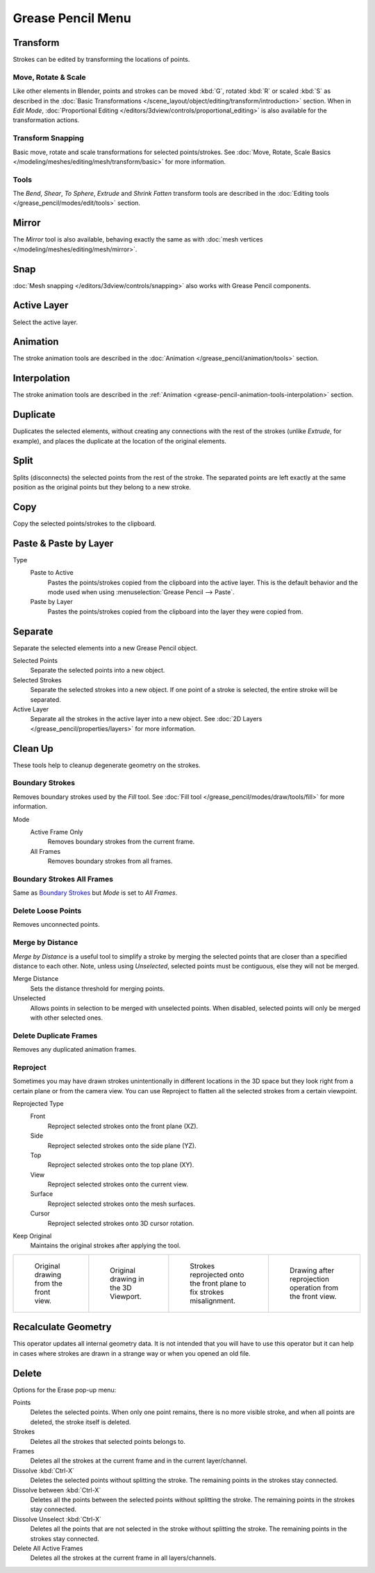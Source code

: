 
******************
Grease Pencil Menu
******************

Transform
=========

Strokes can be edited by transforming the locations of points.


Move, Rotate & Scale
--------------------

.. reference::

   :Mode:      Edit Mode
   :Tool:      :menuselection:`Toolbar --> Move, Rotate, Scale`
   :Menu:      :menuselection:`Grease Pencil --> Transform --> Move, Rotate, Scale`
   :Shortcut:  :kbd:`G`, :kbd:`R`, :kbd:`S`

Like other elements in Blender, points and strokes can be
moved :kbd:`G`, rotated :kbd:`R` or scaled :kbd:`S` as described in
the :doc:`Basic Transformations </scene_layout/object/editing/transform/introduction>` section.
When in *Edit Mode*,
:doc:`Proportional Editing </editors/3dview/controls/proportional_editing>`
is also available for the transformation actions.


Transform Snapping
------------------

Basic move, rotate and scale transformations for selected points/strokes.
See :doc:`Move, Rotate, Scale Basics </modeling/meshes/editing/mesh/transform/basic>` for more information.


Tools
-----

.. reference::

   :Mode:      Edit Mode
   :Menu:      :menuselection:`Grease Pencil --> Transform`
   :Tool:      :menuselection:`Toolbar --> Bend/Shear`

The *Bend*, *Shear*, *To Sphere*, *Extrude* and *Shrink Fatten* transform tools are described
in the :doc:`Editing tools </grease_pencil/modes/edit/tools>` section.


Mirror
======

.. reference::

   :Mode:      Edit Mode
   :Menu:      :menuselection:`Grease Pencil --> Mirror`
   :Shortcut:  :kbd:`Ctrl-M`

The *Mirror* tool is also available, behaving exactly the same as with
:doc:`mesh vertices </modeling/meshes/editing/mesh/mirror>`.


Snap
====

.. reference::

   :Mode:      Edit Mode
   :Menu:      :menuselection:`Grease Pencil --> Snap`
   :Shortcut:  :kbd:`Shift-S`

:doc:`Mesh snapping </editors/3dview/controls/snapping>`
also works with Grease Pencil components.


Active Layer
============

.. reference::

   :Mode:      Edit Mode, Draw Mode
   :Menu:      :menuselection:`Grease Pencil --> Active Layer`
   :Shortcut:  :kbd:`Y`

Select the active layer.


Animation
=========

.. reference::

   :Mode:      Edit Mode, Draw Mode
   :Menu:      :menuselection:`Grease Pencil --> Animation`
   :Shortcut:  :kbd:`I`

The stroke animation tools are described
in the :doc:`Animation </grease_pencil/animation/tools>` section.


Interpolation
=============

.. reference::

   :Mode:      Edit Mode, Draw Mode
   :Menu:      :menuselection:`Grease Pencil --> Interpolation`

The stroke animation tools are described
in the :ref:`Animation <grease-pencil-animation-tools-interpolation>` section.


.. _bpy.ops.gpencil.duplicate_move:

Duplicate
=========

.. reference::

   :Mode:      Edit Mode
   :Menu:      :menuselection:`Grease Pencil --> Duplicate`
   :Shortcut:  :kbd:`Shift-D`

Duplicates the selected elements, without creating any connections
with the rest of the strokes (unlike *Extrude*, for example),
and places the duplicate at the location of the original elements.


.. _bpy.ops.gpencil.stroke_split:

Split
=====

.. reference::

   :Mode:      Edit Mode
   :Menu:      :menuselection:`Grease Pencil --> Split`
   :Shortcut:  :kbd:`V`

Splits (disconnects) the selected points from the rest of the stroke.
The separated points are left exactly at the same position as the original points but they belong to a new stroke.


.. _bpy.ops.gpencil.copy:

Copy
====

.. reference::

   :Mode:      Edit Mode
   :Menu:      :menuselection:`Grease Pencil --> Copy`
   :Shortcut:  :kbd:`Ctrl-C`

Copy the selected points/strokes to the clipboard.


.. _bpy.ops.gpencil.paste:

Paste & Paste by Layer
======================

.. reference::

   :Mode:      Edit Mode
   :Menu:      :menuselection:`Grease Pencil --> Paste`, :menuselection:`Grease Pencil --> Paste by Layer`
   :Shortcut:  :kbd:`Ctrl-V`

Type
   Paste to Active
      Pastes the points/strokes copied from the clipboard into the active layer.
      This is the default behavior and the mode used when using :menuselection:`Grease Pencil --> Paste`.

   Paste by Layer
      Pastes the points/strokes copied from the clipboard into the layer they were copied from.


.. _bpy.ops.gpencil.stroke_separate:

Separate
========

.. reference::

   :Mode:      Edit Mode
   :Menu:      :menuselection:`Grease Pencil --> Separate`
   :Shortcut:  :kbd:`P`

Separate the selected elements into a new Grease Pencil object.

Selected Points
   Separate the selected points into a new object.

Selected Strokes
   Separate the selected strokes into a new object.
   If one point of a stroke is selected, the entire stroke will be separated.

Active Layer
   Separate all the strokes in the active layer into a new object.
   See :doc:`2D Layers </grease_pencil/properties/layers>` for more information.


Clean Up
========

These tools help to cleanup degenerate geometry on the strokes.


.. _bpy.ops.gpencil.frame_clean_fill:

Boundary Strokes
----------------

.. reference::

   :Mode:      Edit Mode
   :Menu:      :menuselection:`Grease Pencil --> Clean Up --> Boundary Strokes`

Removes boundary strokes used by the *Fill* tool.
See :doc:`Fill tool </grease_pencil/modes/draw/tools/fill>` for more information.

Mode
   Active Frame Only
      Removes boundary strokes from the current frame.
   All Frames
      Removes boundary strokes from all frames.


Boundary Strokes All Frames
---------------------------

.. reference::

   :Mode:      Edit Mode
   :Menu:      :menuselection:`Grease Pencil --> Clean Up --> Boundary Strokes all Frames`

Same as `Boundary Strokes`_ but *Mode* is set to *All Frames*.


.. _bpy.ops.gpencil.frame_clean_loose:

Delete Loose Points
-------------------

.. reference::

   :Mode:      Edit Mode
   :Menu:      :menuselection:`Grease Pencil --> Clean Up --> Delete Loose Points`

Removes unconnected points.


.. _bpy.ops.gpencil.stroke_merge_by_distance:

Merge by Distance
-----------------

.. reference::

   :Mode:      Edit Mode
   :Menu:      :menuselection:`Grease Pencil --> Clean Up --> Merge by Distance`

*Merge by Distance* is a useful tool to simplify a stroke by merging
the selected points that are closer than a specified distance to each other.
Note, unless using *Unselected*, selected points must be contiguous,
else they will not be merged.

Merge Distance
   Sets the distance threshold for merging points.
Unselected
   Allows points in selection to be merged with unselected points.
   When disabled, selected points will only be merged with other selected ones.


.. _bpy.ops.gpencil.frame_clean_duplicate:

Delete Duplicate Frames
-----------------------

.. reference::

   :Mode:      Edit Mode
   :Menu:      :menuselection:`Grease Pencil --> Clean Up --> Delete Duplicated Frames`

Removes any duplicated animation frames.


.. _bpy.ops.gpencil.reproject:

Reproject
---------

.. reference::

   :Mode:      Edit Mode
   :Menu:      :menuselection:`Grease Pencil --> Clean Up --> Reproject`

Sometimes you may have drawn strokes unintentionally in different locations in the 3D space
but they look right from a certain plane or from the camera view.
You can use Reproject to flatten all the selected strokes from a certain viewpoint.

Reprojected Type
   Front
      Reproject selected strokes onto the front plane (XZ).
   Side
      Reproject selected strokes onto the side plane (YZ).
   Top
      Reproject selected strokes onto the top plane (XY).
   View
      Reproject selected strokes onto the current view.
   Surface
      Reproject selected strokes onto the mesh surfaces.
   Cursor
      Reproject selected strokes onto 3D cursor rotation.

Keep Original
   Maintains the original strokes after applying the tool.

.. list-table::

   * - .. figure:: /images/grease-pencil_modes_edit_grease-pencil-menu_reproject-strokes-1.png
          :width: 200px

          Original drawing from the front view.

     - .. figure:: /images/grease-pencil_modes_edit_grease-pencil-menu_reproject-strokes-2.png
          :width: 200px

          Original drawing in the 3D Viewport.

     - .. figure:: /images/grease-pencil_modes_edit_grease-pencil-menu_reproject-strokes-3.png
          :width: 200px

          Strokes reprojected onto the front plane to fix strokes misalignment.

     - .. figure:: /images/grease-pencil_modes_edit_grease-pencil-menu_reproject-strokes-1.png
          :width: 200px

          Drawing after reprojection operation from the front view.


.. _bpy.ops.gpencil.recalc_geometry:

Recalculate Geometry
====================

.. reference::

   :Mode:      Edit Mode and Draw Mode
   :Menu:      :menuselection:`Grease Pencil --> Clean Up --> Recalculate Geometry`

This operator updates all internal geometry data.
It is not intended that you will have to use this operator
but it can help in cases where strokes are drawn in a strange way or when you opened an old file.


.. _bpy.ops.gpencil.delete:
.. _bpy.ops.gpencil.dissolve:

Delete
======

.. reference::

   :Mode:      Edit Mode
   :Menu:      :menuselection:`Grease Pencil --> Delete`
   :Shortcut:  :kbd:`X`, :kbd:`Delete`, :kbd:`Ctrl-X`

Options for the Erase pop-up menu:

Points
   Deletes the selected points.
   When only one point remains, there is no more visible stroke,
   and when all points are deleted, the stroke itself is deleted.

Strokes
   Deletes all the strokes that selected points belongs to.

Frames
   Deletes all the strokes at the current frame and in the current layer/channel.

Dissolve :kbd:`Ctrl-X`
   Deletes the selected points without splitting the stroke.
   The remaining points in the strokes stay connected.

Dissolve between :kbd:`Ctrl-X`
   Deletes all the points between the selected points without splitting the stroke.
   The remaining points in the strokes stay connected.

Dissolve Unselect :kbd:`Ctrl-X`
   Deletes all the points that are not selected in the stroke without splitting the stroke.
   The remaining points in the strokes stay connected.

Delete All Active Frames
   Deletes all the strokes at the current frame in all layers/channels.
